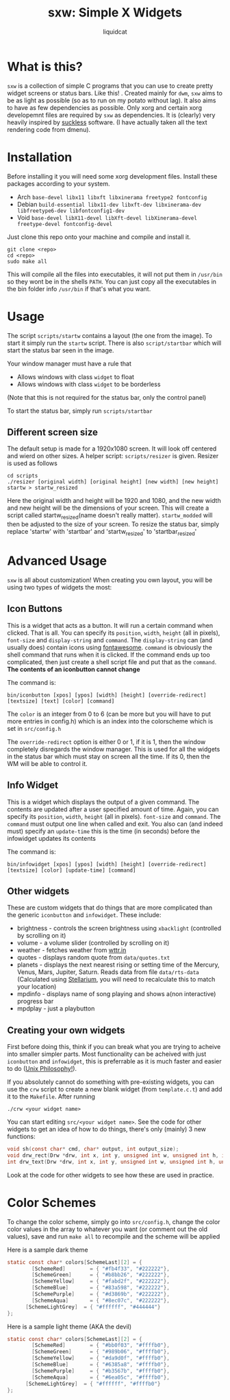 #+TITLE: sxw: Simple X Widgets
#+AUTHOR: liquidcat

* What is this?
~sxw~ is a collection of simple C programs that you can use to create pretty widget screens or status bars. Like this! [[./images/final_rice.png]]. Created mainly for ~dwm~, ~sxw~ aims to be as light as possible (so as to run on my potato without lag). It also aims to have as few dependencies as possible. Only xorg and certain xorg developemnt files are required by ~sxw~ as dependencies. It is (clearly) very heavily inspired by [[https:suckless.org][suckless]] software. (I have actually taken all the text rendering code from dmenu).

* Installation
Before installing it you will need some xorg development files. Install these packages according to your system.

+ Arch ~base-devel libx11 libxft libxinerama freetype2 fontconfig~
+ Debian ~build-essential libx11-dev libxft-dev libxinerama-dev libfreetype6-dev libfontconfig1-dev~
+ Void ~base-devel libX11-devel libXft-devel libXinerama-devel freetype-devel fontconfig-devel~

Just clone this repo onto your machine and compile and install it.
#+begin_src shell
git clone <repo>
cd <repo>
sudo make all
#+end_src

This will compile all the files into executables, it will not put them in ~/usr/bin~ so they wont be in the shells ~PATH~. You can just copy all the executables in the bin folder info ~/usr/bin~ if that's what you want.

* Usage
The script ~scripts/startw~ contains a layout (the one from the image). To start it simply run the ~startw~ script. There is also ~script/startbar~ which will start the status bar seen in the image.

Your window manager must have a rule that
+ Allows windows with class ~widget~ to float
+ Allows windows with class ~widget~ to be borderless
(Note that this is not required for the status bar, only the control panel)

To start the status bar, simply run ~scripts/startbar~

** Different screen size
The default setup is made for a 1920x1080 screen. It will look off centered and wierd on other sizes. A helper script: ~scripts/resizer~ is given. Resizer is used as follows
#+begin_src shell
cd scripts
./resizer [original width] [original height] [new width] [new height] startw > startw_resized
#+end_src
Here the original width and height will be 1920 and 1080, and the new width and new height will be the dimensions of your screen. This will create a script called startw_resized(name doesn't really matter). ~startw_modded~ will then be adjusted to the size of your screen.
To resize the status bar, simply replace 'startw' with 'startbar' and 'startw_resized' to 'startbar_resized'

* Advanced Usage
~sxw~ is all about customization! When creating you own layout, you will be using two types of widgets the most:
** Icon Buttons
This is a widget that acts as a button. It will run a certain command when clicked. That is all. You can specify its ~position~, ~width~, ~height~ (all in pixels), ~font-size~ and ~display-string~ and ~command~. The ~display-string~ can (and usually does) contain icons using [[https:fontawesome.com][fontawesome]]. ~command~ is obviously the shell command that runs when it is clicked. If the command ends up too complicated, then just create a shell script file and put that as the ~command~. *The contents of an iconbutton cannot change*

The command is:
#+begin_src shell
bin/iconbutton [xpos] [ypos] [width] [height] [override-redirect] [textsize] [text] [color] [command]
#+end_src

The ~color~ is an integer from 0 to 6 (can be more but you will have to put more entries in config.h) which is an index into the colorscheme which is set in ~src/config.h~

The ~override-redirect~ option is either 0 or 1, if it is 1, then the window completely disregards the window manager. This is used for all the widgets in the status bar which must stay on screen all the time. If its 0, then the WM will be able to control it.

** Info Widget
This is a widget which displays the output of a given command. The contents are updated after a user specified amount of time. Again, you can specify its ~position~, ~width~, ~height~ (all in pixels). ~font-size~ and ~command~. The ~command~ must output one line when called and exit. You also can (and indeed must) specify an ~update-time~ this is the time (in seconds) before the infowidget updates its contents

The command is:
#+begin_src shell
bin/infowidget [xpos] [ypos] [width] [height] [override-redirect] [textsize] [color] [update-time] [command]
#+end_src

** Other widgets
These are custom widgets that do things that are more complicated than the generic ~iconbutton~ and ~infowidget~. These include:
+ brightness - controls the screen brightness using ~xbacklight~ (controlled by scrolling on it)
+ volume - a volume slider (controlled by scrolling on it)
+ weather - fetches weather from [[https:wttr.in][wttr.in]]
+ quotes - displays random quote from ~data/quotes.txt~
+ planets - displays the next nearest rising or setting time of the Mercury, Venus, Mars, Jupiter, Saturn. Reads data from file ~data/rts-data~ (Calculated using [[https:stellarium.org][Stellarium]], you will need to recalculate this to match your location)
+ mpdinfo - displays name of song playing and shows a(non interactive) progress bar
+ mpdplay - just a playbutton
  
** Creating your own widgets
First before doing this, think if you can break what you are trying to acheive into smaller simpler parts. Most functionality can be acheived with just ~iconbutton~ and ~infowidget~, this is preferrable as it is much faster and easier to do ([[https://en.wikipedia.org/wiki/Unix_philosophy][Unix Philosophy!]]).

If you absolutely cannot do something with pre-existing widgets, you can use the ~crw~ script to create a new blank widget (from ~template.c.t~) and add it to the ~Makefile~. After running
#+begin_src shell
./crw <your widget name>
#+end_src
You can start editing ~src/<your widget name>~. See the code for other widgets to get an idea of how to do things, there's only (mainly) 3 new functions:
#+begin_src C
void sh(const char* cmd, char* output, int output_size);
void drw_rect(Drw *drw, int x, int y, unsigned int w, unsigned int h, int filled, int invert);
int drw_text(Drw *drw, int x, int y, unsigned int w, unsigned int h, unsigned int lpad, const char *text, int invert);
#+end_src
Look at the code for other widgets to see how these are used in practice.

* Color Schemes
To change the color scheme, simply go into ~src/config.h~, change the color color values in the array to whatever you want (or comment out the old values), save and run ~make all~ to recompile and the scheme will be applied

Here is a sample dark theme
[[./images/final_rice.png]]
#+begin_src C
static const char* colors[SchemeLast][2] = {
        [SchemeRed]        = { "#fb4f33", "#222222"},
        [SchemeGreen]      = { "#b8bb26", "#222222"},
        [SchemeYellow]     = { "#fabd2f", "#222222"},
        [SchemeBlue]       = { "#83a598", "#222222"},
        [SchemePurple]     = { "#d3869b", "#222222"},
        [SchemeAqua]       = { "#8ec07c", "#222222"},
	  [SchemeLightGrey]  = { "#ffffff", "#444444"}
};
#+end_src

Here is a sample light theme (AKA the devil)
[[./images/light_widgets.png]]
#+begin_src C
static const char* colors[SchemeLast][2] = {
        [SchemeRed]        = { "#bb0f03", "#ffffb0"},
        [SchemeGreen]      = { "#989b06", "#ffffb0"},
        [SchemeYellow]     = { "#da9d0f", "#ffffb0"},
        [SchemeBlue]       = { "#6385a8", "#ffffb0"},
        [SchemePurple]     = { "#b3567b", "#ffffb0"},
        [SchemeAqua]       = { "#6ea05c", "#ffffb0"},
	  [SchemeLightGrey]  = { "#ffffff", "#ffffb0"}
};
#+end_src

